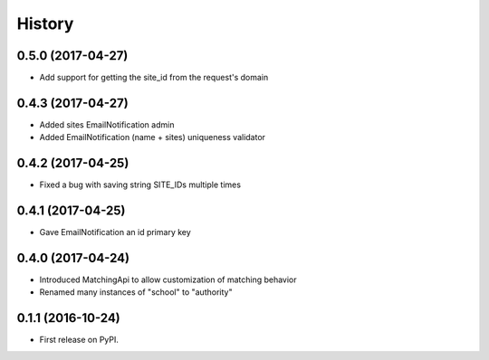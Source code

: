 .. :changelog:

History
-------

0.5.0 (2017-04-27)
++++++++++++++++++

* Add support for getting the site_id from the request's domain


0.4.3 (2017-04-27)
++++++++++++++++++

* Added sites EmailNotification admin
* Added EmailNotification (name + sites) uniqueness validator


0.4.2 (2017-04-25)
++++++++++++++++++

* Fixed a bug with saving string SITE_IDs multiple times


0.4.1 (2017-04-25)
++++++++++++++++++

* Gave EmailNotification an id primary key


0.4.0 (2017-04-24)
++++++++++++++++++

* Introduced MatchingApi to allow customization of matching behavior
* Renamed many instances of "school" to "authority"


0.1.1 (2016-10-24)
++++++++++++++++++

* First release on PyPI.

